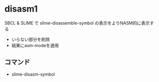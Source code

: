 * disasm1
SBCL & SLIME で slime-disassemble-symbol の表示をよりNASM的に表示する
- いらない部分を削除
- 結果にasm-modeを適用

** コマンド
- slime-disasm-symbol


